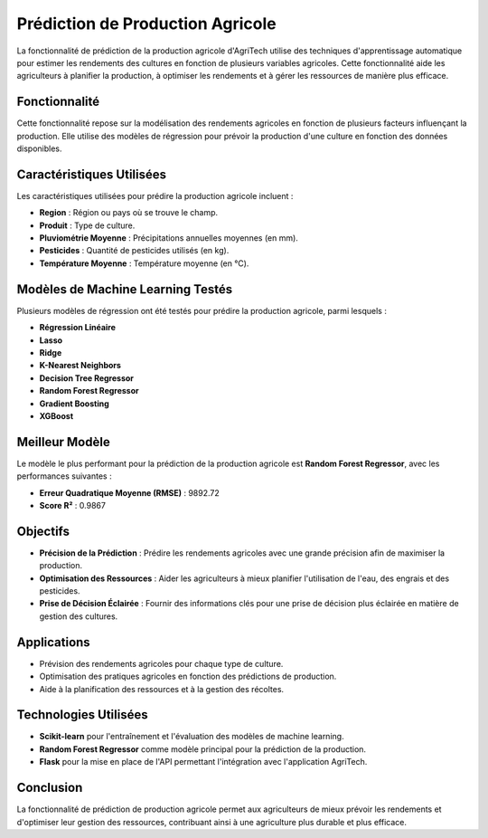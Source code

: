 =======================================
Prédiction de Production Agricole
=======================================


La fonctionnalité de prédiction de la production agricole d'AgriTech utilise des techniques d'apprentissage automatique pour estimer les rendements des cultures en fonction de plusieurs variables agricoles. Cette fonctionnalité aide les agriculteurs à planifier la production, à optimiser les rendements et à gérer les ressources de manière plus efficace.

Fonctionnalité
------------------------------

Cette fonctionnalité repose sur la modélisation des rendements agricoles en fonction de plusieurs facteurs influençant la production. Elle utilise des modèles de régression pour prévoir la production d'une culture en fonction des données disponibles.

Caractéristiques Utilisées
----------------------

Les caractéristiques utilisées pour prédire la production agricole incluent :

- **Region** : Région ou pays où se trouve le champ.
- **Produit** : Type de culture.
- **Pluviométrie Moyenne** : Précipitations annuelles moyennes (en mm).
- **Pesticides** : Quantité de pesticides utilisés (en kg).
- **Température Moyenne** : Température moyenne (en °C).

Modèles de Machine Learning Testés
----------------------

Plusieurs modèles de régression ont été testés pour prédire la production agricole, parmi lesquels :

- **Régression Linéaire**
- **Lasso**
- **Ridge**
- **K-Nearest Neighbors**
- **Decision Tree Regressor**
- **Random Forest Regressor**
- **Gradient Boosting**
- **XGBoost**

Meilleur Modèle
----------------------

Le modèle le plus performant pour la prédiction de la production agricole est **Random Forest Regressor**, avec les performances suivantes :

- **Erreur Quadratique Moyenne (RMSE)** : 9892.72
- **Score R²** : 0.9867

Objectifs
----------------------

- **Précision de la Prédiction** : Prédire les rendements agricoles avec une grande précision afin de maximiser la production.
- **Optimisation des Ressources** : Aider les agriculteurs à mieux planifier l'utilisation de l'eau, des engrais et des pesticides.
- **Prise de Décision Éclairée** : Fournir des informations clés pour une prise de décision plus éclairée en matière de gestion des cultures.

Applications
----------------------

- Prévision des rendements agricoles pour chaque type de culture.
- Optimisation des pratiques agricoles en fonction des prédictions de production.
- Aide à la planification des ressources et à la gestion des récoltes.

Technologies Utilisées
----------------------


- **Scikit-learn** pour l'entraînement et l'évaluation des modèles de machine learning.
- **Random Forest Regressor** comme modèle principal pour la prédiction de la production.
- **Flask** pour la mise en place de l'API permettant l'intégration avec l'application AgriTech.

Conclusion
----------------------

La fonctionnalité de prédiction de production agricole permet aux agriculteurs de mieux prévoir les rendements et d'optimiser leur gestion des ressources, contribuant ainsi à une agriculture plus durable et plus efficace.

